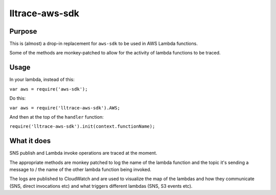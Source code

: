 lltrace-aws-sdk
***************

Purpose
#######

This is (almost) a drop-in replacement for ``aws-sdk`` to be used in AWS Lambda functions.

Some of the methods are monkey-patched to allow for the activity of lambda functions to be traced.

Usage
#####

In your lambda, instead of this:

``var aws = require('aws-sdk');``

Do this:

``var aws = require('lltrace-aws-sdk').AWS;``

And then at the top of the ``handler`` function:

``require('lltrace-aws-sdk').init(context.functionName);``

What it does
############

SNS publish and Lambda invoke operations are traced at the moment.

The appropriate methods are monkey patched to log the name of the lambda function and the topic it's sending a message to / the name of the other lambda function being invoked.

The logs are published to CloudWatch and are used to visualize the map of the lambdas and how they communicate (SNS, direct invocations etc) and what triggers different lambdas (SNS, S3 events etc).
